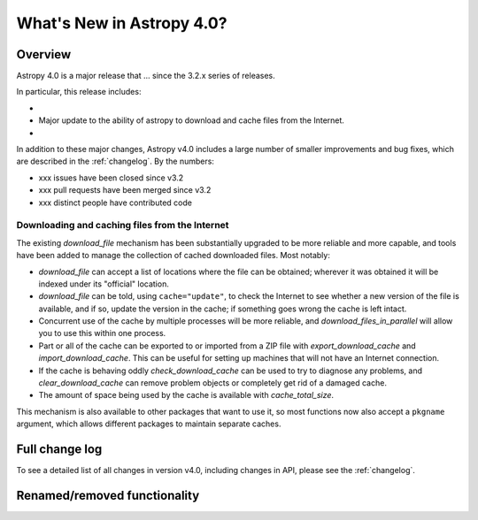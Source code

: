 .. doctest-skip-all

.. _whatsnew-4.0:

**************************
What's New in Astropy 4.0?
**************************

Overview
========

Astropy 4.0 is a major release that ...  since
the 3.2.x series of releases.

In particular, this release includes:

*
* Major update to the ability of astropy to download and cache files from the Internet.
*

In addition to these major changes, Astropy v4.0 includes a large number of
smaller improvements and bug fixes, which are described in the
:ref:`changelog`. By the numbers:

* xxx issues have been closed since v3.2
* xxx pull requests have been merged since v3.2
* xxx distinct people have contributed code

Downloading and caching files from the Internet
-----------------------------------------------

The existing `download_file` mechanism has been substantially upgraded to be
more reliable and more capable, and tools have been added to manage the
collection of cached downloaded files. Most notably:

* `download_file` can accept a list of locations where the file can be
  obtained; wherever it was obtained it will be indexed under its "official"
  location.
* `download_file` can be told, using ``cache="update"``, to check the Internet
  to see whether a new version of the file is available, and if so, update the
  version in the cache; if something goes wrong the cache is left intact.
* Concurrent use of the cache by multiple processes will be more reliable, and
  `download_files_in_parallel` will allow you to use this within one process.
* Part or all of the cache can be exported to or imported from a ZIP file with
  `export_download_cache` and `import_download_cache`. This can be useful for
  setting up machines that will not have an Internet connection.
* If the cache is behaving oddly `check_download_cache` can be used to try to
  diagnose any problems, and `clear_download_cache` can remove problem objects
  or completely get rid of a damaged cache.
* The amount of space being used by the cache is available with
  `cache_total_size`.

This mechanism is also available to other packages that want to use it, so most
functions now also accept a ``pkgname`` argument, which allows different
packages to maintain separate caches.

Full change log
===============

To see a detailed list of all changes in version v4.0, including changes in
API, please see the :ref:`changelog`.


Renamed/removed functionality
=============================
